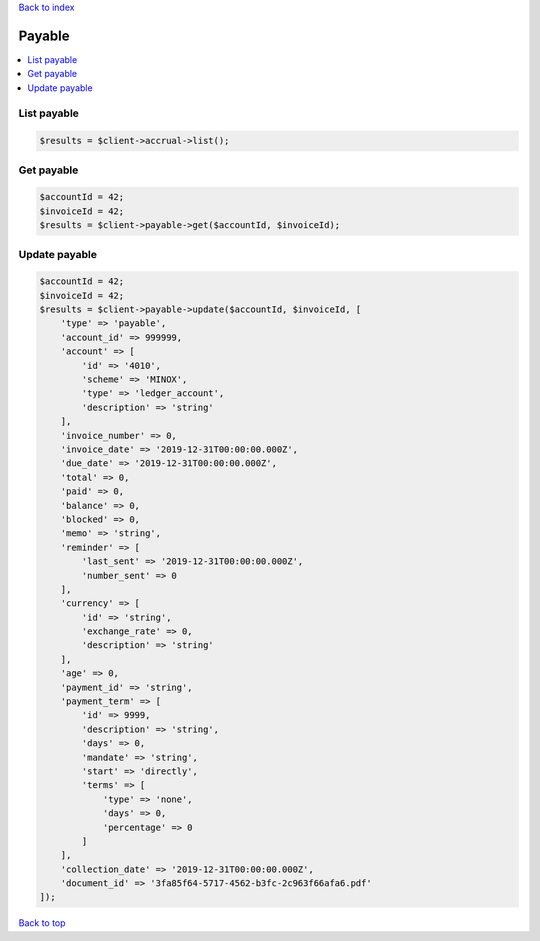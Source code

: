 .. _top:
.. title:: Payable

`Back to index <index.rst>`_

=======
Payable
=======

.. contents::
    :local:


List payable
`````````````

.. code-block:: php
    
    $results = $client->accrual->list();


Get payable
```````````

.. code-block:: php
    
    $accountId = 42;
    $invoiceId = 42;
    $results = $client->payable->get($accountId, $invoiceId);


Update payable
``````````````

.. code-block:: php
    
    $accountId = 42;
    $invoiceId = 42;
    $results = $client->payable->update($accountId, $invoiceId, [
        'type' => 'payable',
        'account_id' => 999999,
        'account' => [
            'id' => '4010',
            'scheme' => 'MINOX',
            'type' => 'ledger_account',
            'description' => 'string'
        ],
        'invoice_number' => 0,
        'invoice_date' => '2019-12-31T00:00:00.000Z',
        'due_date' => '2019-12-31T00:00:00.000Z',
        'total' => 0,
        'paid' => 0,
        'balance' => 0,
        'blocked' => 0,
        'memo' => 'string',
        'reminder' => [
            'last_sent' => '2019-12-31T00:00:00.000Z',
            'number_sent' => 0
        ],
        'currency' => [
            'id' => 'string',
            'exchange_rate' => 0,
            'description' => 'string'
        ],
        'age' => 0,
        'payment_id' => 'string',
        'payment_term' => [
            'id' => 9999,
            'description' => 'string',
            'days' => 0,
            'mandate' => 'string',
            'start' => 'directly',
            'terms' => [
                'type' => 'none',
                'days' => 0,
                'percentage' => 0
            ]
        ],
        'collection_date' => '2019-12-31T00:00:00.000Z',
        'document_id' => '3fa85f64-5717-4562-b3fc-2c963f66afa6.pdf'
    ]);


`Back to top <#top>`_